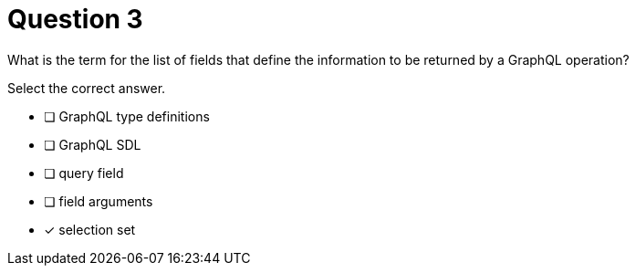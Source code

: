 [.question]
= Question 3

What is the term for the list of fields that define the information to be returned by a GraphQL operation?

Select the correct answer.

- [ ] GraphQL type definitions
- [ ] GraphQL SDL
- [ ] query field
- [ ] field arguments
- [x] selection set